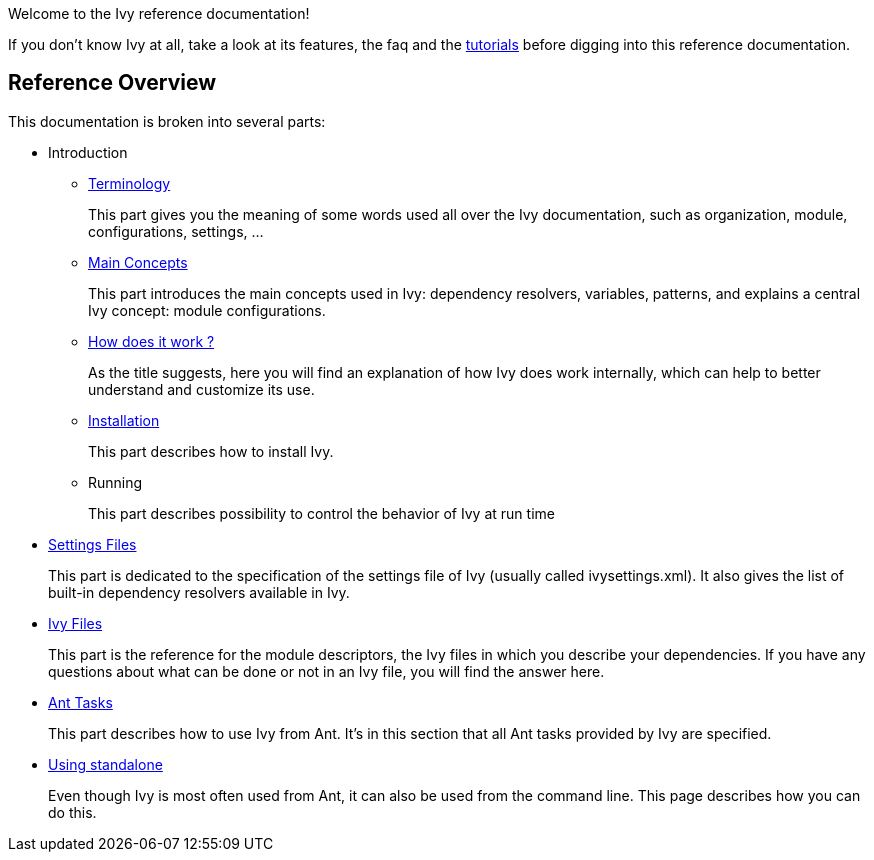 ////
   Licensed to the Apache Software Foundation (ASF) under one
   or more contributor license agreements.  See the NOTICE file
   distributed with this work for additional information
   regarding copyright ownership.  The ASF licenses this file
   to you under the Apache License, Version 2.0 (the
   "License"); you may not use this file except in compliance
   with the License.  You may obtain a copy of the License at

     http://www.apache.org/licenses/LICENSE-2.0

   Unless required by applicable law or agreed to in writing,
   software distributed under the License is distributed on an
   "AS IS" BASIS, WITHOUT WARRANTIES OR CONDITIONS OF ANY
   KIND, either express or implied.  See the License for the
   specific language governing permissions and limitations
   under the License.
////

Welcome to the Ivy reference documentation!

If you don't know Ivy at all, take a look at its features, the faq and the link:tutorial.html[tutorials] before digging into this reference documentation.

== Reference Overview

This documentation is broken into several parts:

* Introduction
** link:terminology.html[Terminology]
+
This part gives you the meaning of some words used all over the Ivy documentation, such as organization, module, configurations, settings, ...

** link:concept.html[Main Concepts]
+
This part introduces the main concepts used in Ivy: dependency resolvers, variables, patterns, and explains a central Ivy concept: module configurations.

** link:principle.html[How does it work ?]
+
As the title suggests, here you will find an explanation of how Ivy does work internally, which can help to better understand and customize its use.

** link:install.html[Installation]
+
This part describes how to install Ivy.

** Running
+
This part describes possibility to control the behavior of Ivy at run time

* link:settings.html[Settings Files]
+
This part is dedicated to the specification of the settings file of Ivy (usually called ivysettings.xml). It also gives the list of built-in dependency resolvers available in Ivy.

* link:ivyfile.html[Ivy Files]
+
This part is the reference for the module descriptors, the Ivy files in which you describe your dependencies. If you have any questions about what can be done or not in an Ivy file, you will find the answer here.

* link:ant.html[Ant Tasks]
+
This part describes how to use Ivy from Ant. It's in this section that all Ant tasks provided by Ivy are specified.

* link:standalone.html[Using standalone]
+
Even though Ivy is most often used from Ant, it can also be used from the command line. This page describes how you can do this.
